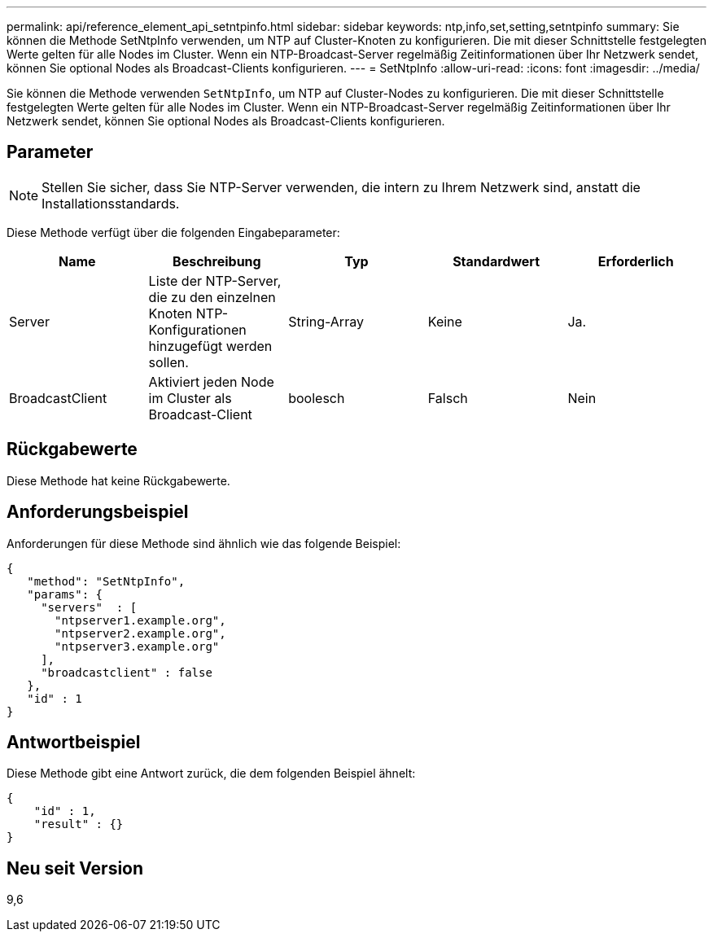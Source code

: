 ---
permalink: api/reference_element_api_setntpinfo.html 
sidebar: sidebar 
keywords: ntp,info,set,setting,setntpinfo 
summary: Sie können die Methode SetNtpInfo verwenden, um NTP auf Cluster-Knoten zu konfigurieren. Die mit dieser Schnittstelle festgelegten Werte gelten für alle Nodes im Cluster. Wenn ein NTP-Broadcast-Server regelmäßig Zeitinformationen über Ihr Netzwerk sendet, können Sie optional Nodes als Broadcast-Clients konfigurieren. 
---
= SetNtpInfo
:allow-uri-read: 
:icons: font
:imagesdir: ../media/


[role="lead"]
Sie können die Methode verwenden `SetNtpInfo`, um NTP auf Cluster-Nodes zu konfigurieren. Die mit dieser Schnittstelle festgelegten Werte gelten für alle Nodes im Cluster. Wenn ein NTP-Broadcast-Server regelmäßig Zeitinformationen über Ihr Netzwerk sendet, können Sie optional Nodes als Broadcast-Clients konfigurieren.



== Parameter


NOTE: Stellen Sie sicher, dass Sie NTP-Server verwenden, die intern zu Ihrem Netzwerk sind, anstatt die Installationsstandards.

Diese Methode verfügt über die folgenden Eingabeparameter:

|===
| Name | Beschreibung | Typ | Standardwert | Erforderlich 


 a| 
Server
 a| 
Liste der NTP-Server, die zu den einzelnen Knoten NTP-Konfigurationen hinzugefügt werden sollen.
 a| 
String-Array
 a| 
Keine
 a| 
Ja.



 a| 
BroadcastClient
 a| 
Aktiviert jeden Node im Cluster als Broadcast-Client
 a| 
boolesch
 a| 
Falsch
 a| 
Nein

|===


== Rückgabewerte

Diese Methode hat keine Rückgabewerte.



== Anforderungsbeispiel

Anforderungen für diese Methode sind ähnlich wie das folgende Beispiel:

[listing]
----
{
   "method": "SetNtpInfo",
   "params": {
     "servers"  : [
       "ntpserver1.example.org",
       "ntpserver2.example.org",
       "ntpserver3.example.org"
     ],
     "broadcastclient" : false
   },
   "id" : 1
}
----


== Antwortbeispiel

Diese Methode gibt eine Antwort zurück, die dem folgenden Beispiel ähnelt:

[listing]
----
{
    "id" : 1,
    "result" : {}
}
----


== Neu seit Version

9,6
